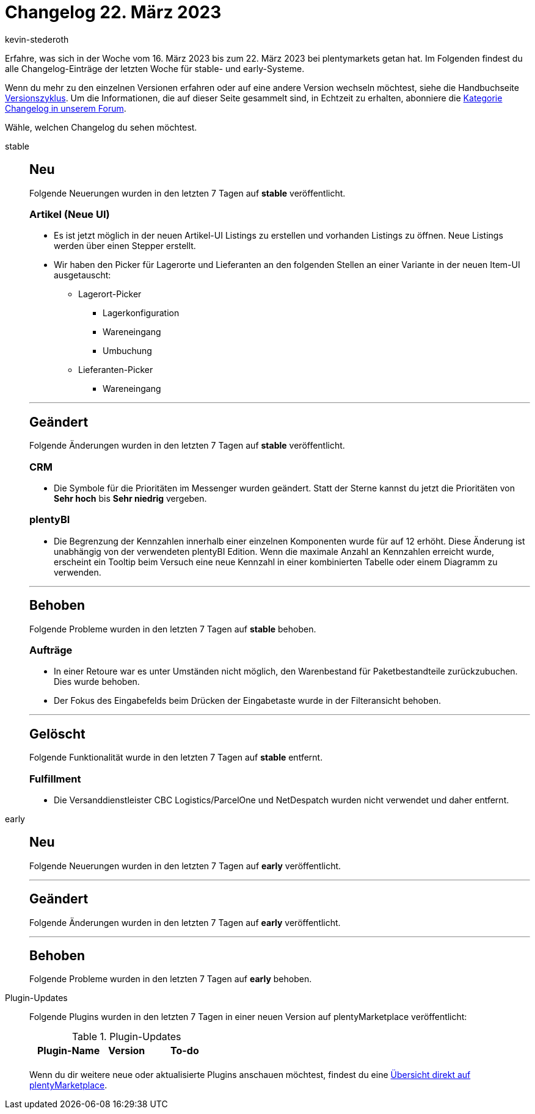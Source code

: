 = Changelog 22. März 2023
:author: kevin-stederoth
:sectnums!:
:page-index: false
:page-aliases: ROOT:changelog.adoc
:startWeekDate: 16. März 2023
:endWeekDate: 22. März 2023

// Ab diesem Eintrag weitermachen: LINK EINFÜGEN

Erfahre, was sich in der Woche vom {startWeekDate} bis zum {endWeekDate} bei plentymarkets getan hat. Im Folgenden findest du alle Changelog-Einträge der letzten Woche für stable- und early-Systeme.

Wenn du mehr zu den einzelnen Versionen erfahren oder auf eine andere Version wechseln möchtest, siehe die Handbuchseite xref:business-entscheidungen:versionszyklus.adoc#[Versionszyklus]. Um die Informationen, die auf dieser Seite gesammelt sind, in Echtzeit zu erhalten, abonniere die link:https://forum.plentymarkets.com/c/changelog[Kategorie Changelog in unserem Forum^].

Wähle, welchen Changelog du sehen möchtest.

[tabs]
====
stable::
+
--

:version: stable

[discrete]
== Neu

Folgende Neuerungen wurden in den letzten 7 Tagen auf *{version}* veröffentlicht.

[discrete]
=== Artikel (Neue UI)

* Es ist jetzt möglich in der neuen Artikel-UI Listings zu erstellen und vorhanden Listings zu öffnen. Neue Listings werden über einen Stepper erstellt.
* Wir haben den Picker für Lagerorte und Lieferanten an den folgenden Stellen an einer Variante in der neuen Item-UI ausgetauscht:
** Lagerort-Picker
*** Lagerkonfiguration
*** Wareneingang
*** Umbuchung
** Lieferanten-Picker
*** Wareneingang

'''

[discrete]
== Geändert

Folgende Änderungen wurden in den letzten 7 Tagen auf *{version}* veröffentlicht.

[discrete]
=== CRM

* Die Symbole für die Prioritäten im Messenger wurden geändert. Statt der Sterne kannst du jetzt die Prioritäten von *Sehr hoch* bis *Sehr niedrig* vergeben.

[discrete]
=== plentyBI

* Die Begrenzung der Kennzahlen innerhalb einer einzelnen Komponenten wurde für auf 12 erhöht. Diese Änderung ist unabhängig von der verwendeten plentyBI Edition. Wenn die maximale Anzahl an Kennzahlen erreicht wurde, erscheint ein Tooltip beim Versuch eine neue Kennzahl in einer kombinierten Tabelle oder einem Diagramm zu verwenden.

'''

[discrete]
== Behoben

Folgende Probleme wurden in den letzten 7 Tagen auf *{version}* behoben.

[discrete]
=== Aufträge

* In einer Retoure war es unter Umständen nicht möglich, den Warenbestand für Paketbestandteile zurückzubuchen. Dies wurde behoben.
* Der Fokus des Eingabefelds beim Drücken der Eingabetaste wurde in der Filteransicht behoben.

'''

[discrete]
== Gelöscht

Folgende Funktionalität wurde in den letzten 7 Tagen auf *{version}* entfernt.

[discrete]
=== Fulfillment

* Die Versanddienstleister CBC Logistics/ParcelOne und NetDespatch wurden nicht verwendet und daher entfernt.

--

early::
+
--

:version: early

[discrete]
== Neu

Folgende Neuerungen wurden in den letzten 7 Tagen auf *{version}* veröffentlicht.



'''

[discrete]
== Geändert

Folgende Änderungen wurden in den letzten 7 Tagen auf *{version}* veröffentlicht.



'''

[discrete]
== Behoben

Folgende Probleme wurden in den letzten 7 Tagen auf *{version}* behoben.



--

Plugin-Updates::
+
--
Folgende Plugins wurden in den letzten 7 Tagen in einer neuen Version auf plentyMarketplace veröffentlicht:

.Plugin-Updates
[cols="2, 1, 2"]
|===
|Plugin-Name |Version |To-do

|
|
|

|===

Wenn du dir weitere neue oder aktualisierte Plugins anschauen möchtest, findest du eine link:https://marketplace.plentymarkets.com/plugins?sorting=variation.createdAt_desc&page=1&items=50[Übersicht direkt auf plentyMarketplace^].

--

====
